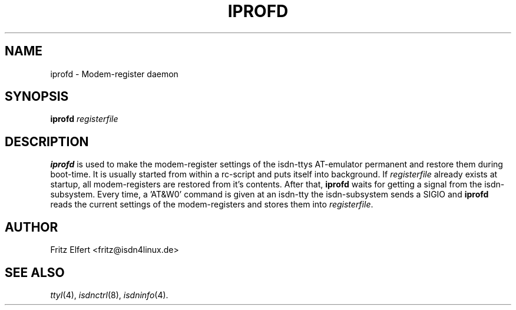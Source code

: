 .\" $Id: iprofd.man.in,v 1.2 1999/09/06 08:03:25 fritz Exp $
.\"
.\" CHECKIN $Date: 1999/09/06 08:03:25 $
.\"
.\" Process this file with
.\" groff -man -Tascii iprofd.8 for ASCII output, or
.\" groff -man -Tps iprofd.8 for PostScript output
.\"
.TH IPROFD 8 "1999/09/06" isdn4k-utils-3.27 "Linux System Administration"
.SH NAME
iprofd \- Modem-register daemon
.SH SYNOPSIS
.BI iprofd " registerfile"
.SH DESCRIPTION
.B iprofd
is used to make the modem-register settings of the isdn-ttys AT-emulator
permanent and restore them during boot-time. It is usually started from within
a rc-script and puts itself into background. If
.I registerfile
already exists at startup, all modem-registers are restored from it's
contents. After that,
.B iprofd
waits for getting a signal from the isdn-subsystem. Every time, a 'AT&W0'
command is given at an isdn-tty the isdn-subsystem sends a SIGIO and
.B iprofd
reads the current settings of the modem-registers and stores them into
.IR registerfile .
.LP
.SH AUTHOR
Fritz Elfert <fritz@isdn4linux.de>
.LP
.SH SEE ALSO
.I ttyI\c
\&(4),
.I isdnctrl\c
\&(8),
.I isdninfo\c
\&(4).

